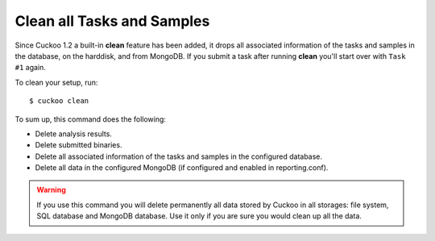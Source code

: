 .. _cuckoo-clean:

===========================
Clean all Tasks and Samples
===========================

Since Cuckoo 1.2 a built-in **clean** feature has been added, it
drops all associated information of the tasks and samples in the
database, on the harddisk, and from MongoDB. If you submit a task after
running **clean** you'll start over with ``Task #1`` again.

To clean your setup, run::

    $ cuckoo clean

To sum up, this command does the following:

* Delete analysis results.
* Delete submitted binaries.
* Delete all associated information of the tasks and samples in the configured database.
* Delete all data in the configured MongoDB (if configured and enabled in reporting.conf).

.. warning::
   If you use this command you will delete permanently all data stored by Cuckoo in all
   storages: file system, SQL database and MongoDB database. Use it only if you are sure
   you would clean up all the data.
